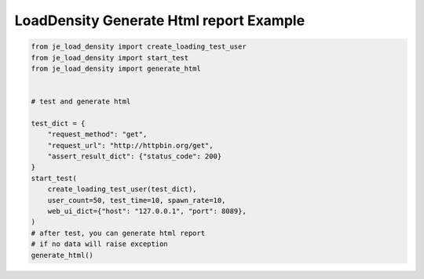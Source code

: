 ==========================================
LoadDensity Generate Html report Example
==========================================

.. code-block:: python

    from je_load_density import create_loading_test_user
    from je_load_density import start_test
    from je_load_density import generate_html


    # test and generate html

    test_dict = {
        "request_method": "get",
        "request_url": "http://httpbin.org/get",
        "assert_result_dict": {"status_code": 200}
    }
    start_test(
        create_loading_test_user(test_dict),
        user_count=50, test_time=10, spawn_rate=10,
        web_ui_dict={"host": "127.0.0.1", "port": 8089},
    )
    # after test, you can generate html report
    # if no data will raise exception
    generate_html()

